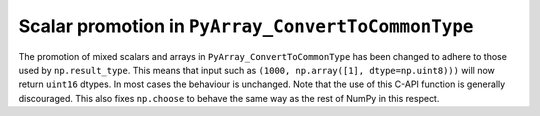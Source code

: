 Scalar promotion in ``PyArray_ConvertToCommonType``
---------------------------------------------------

The promotion of mixed scalars and arrays in ``PyArray_ConvertToCommonType``
has been changed to adhere to those used by ``np.result_type``.
This means that input such as ``(1000, np.array([1], dtype=np.uint8)))``
will now return ``uint16`` dtypes. In most cases the behaviour is unchanged.
Note that the use of this C-API function is generally discouraged.
This also fixes ``np.choose`` to behave the same way as the rest of NumPy
in this respect.
